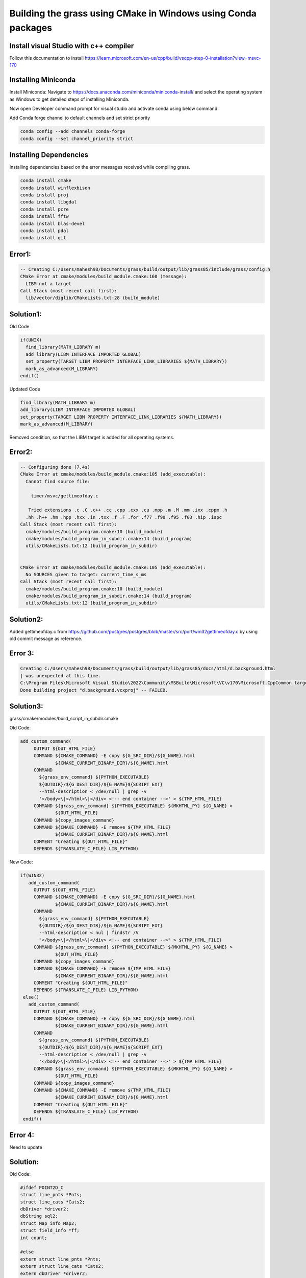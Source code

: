 Building the grass using CMake in Windows using Conda packages
=============================================================

Install visual Studio with c++ compiler
---------------------------------------

Follow this documentation to install https://learn.microsoft.com/en-us/cpp/build/vscpp-step-0-installation?view=msvc-170


Installing Miniconda
-----------------------

Install Miniconda:
Navigate to https://docs.anaconda.com/miniconda/miniconda-install/ and select the operating system as Windows to get detailed steps of installing Miniconda. 

Now open Developer command prompt for visual studio and activate conda using below command.

.. code-block:: bash
   conda activate

Add Conda forge channel to default channels and set strict priority

.. code-block:: bash

   conda config --add channels conda-forge
   conda config --set channel_priority strict


Installing Dependencies
-----------------------
   
Installing dependencies based on the error messages received while compiling grass.


.. code-block:: bash

   conda install cmake
   conda install winflexbison
   conda install proj
   conda install libgdal
   conda install pcre
   conda install fftw
   conda install blas-devel
   conda install pdal
   conda install git


Error1:
-------

.. code-block::

   -- Creating C:/Users/mahesh98/Documents/grass/build/output/lib/grass85/include/grass/config.h
   CMake Error at cmake/modules/build_module.cmake:160 (message):
     LIBM not a target
   Call Stack (most recent call first):
     lib/vector/diglib/CMakeLists.txt:28 (build_module)

Solution1:
---------

Old Code

.. code-block::

   if(UNIX)
     find_library(MATH_LIBRARY m)
     add_library(LIBM INTERFACE IMPORTED GLOBAL)
     set_property(TARGET LIBM PROPERTY INTERFACE_LINK_LIBRARIES ${MATH_LIBRARY})
     mark_as_advanced(M_LIBRARY)
   endif()

Updated Code

.. code-block::

   find_library(MATH_LIBRARY m)
   add_library(LIBM INTERFACE IMPORTED GLOBAL)
   set_property(TARGET LIBM PROPERTY INTERFACE_LINK_LIBRARIES ${MATH_LIBRARY})
   mark_as_advanced(M_LIBRARY)

Removed condition, so that the LIBM target is added for all operating systems.

Error2:
-------

.. code-block::

   -- Configuring done (7.4s)
   CMake Error at cmake/modules/build_module.cmake:105 (add_executable):
     Cannot find source file:
  
       timer/msvc/gettimeofday.c
  
      Tried extensions .c .C .c++ .cc .cpp .cxx .cu .mpp .m .M .mm .ixx .cppm .h
     .hh .h++ .hm .hpp .hxx .in .txx .f .F .for .f77 .f90 .f95 .f03 .hip .ispc
   Call Stack (most recent call first):
     cmake/modules/build_program.cmake:10 (build_module)
     cmake/modules/build_program_in_subdir.cmake:14 (build_program)
     utils/CMakeLists.txt:12 (build_program_in_subdir)
  
  
   CMake Error at cmake/modules/build_module.cmake:105 (add_executable):
     No SOURCES given to target: current_time_s_ms
   Call Stack (most recent call first):
     cmake/modules/build_program.cmake:10 (build_module)
     cmake/modules/build_program_in_subdir.cmake:14 (build_program)
     utils/CMakeLists.txt:12 (build_program_in_subdir)


Solution2:
---------

Added gettimeofday.c from https://github.com/postgres/postgres/blob/master/src/port/win32gettimeofday.c by using old commit message as reference.



Error 3:
---------
.. code-block::

   Creating C:/Users/mahesh98/Documents/grass/build/output/lib/grass85/docs/html/d.background.html
   | was unexpected at this time.
   C:\Program Files\Microsoft Visual Studio\2022\Community\MSBuild\Microsoft\VC\v170\Microsoft.CppCommon.targets(254,5): error MSB8066: Custom build for 'C:\Users\mahesh98\Documents\grass\build\CMakeFiles\a83b921f437a0cdfb379a66f175f9077\d.background_to_translate.c.rule;C:      \Users\mahesh98\Documents\grass\build\CMakeFiles\6899dabf2590f66e7f425183cdcf84b8\d.background.html.rule;C:\Users\mahesh98\Documents\grass\build\CMakeFiles\7db07849a4df18736333a9e6a1325bcb\d.background.rule;C:\Users\mahesh98\Documents\grass\scripts\CMakeLists.txt' exited with code 255.
   Done building project "d.background.vcxproj" -- FAILED.


Solution3:
---------

grass/cmake/modules/build_script_in_subdir.cmake

Old Code:

.. code-block::

   add_custom_command(
        OUTPUT ${OUT_HTML_FILE}
        COMMAND ${CMAKE_COMMAND} -E copy ${G_SRC_DIR}/${G_NAME}.html
                ${CMAKE_CURRENT_BINARY_DIR}/${G_NAME}.html
        COMMAND
          ${grass_env_command} ${PYTHON_EXECUTABLE}
          ${OUTDIR}/${G_DEST_DIR}/${G_NAME}${SCRIPT_EXT}
          --html-description < /dev/null | grep -v
          '</body>\|</html>\|</div> <!-- end container -->' > ${TMP_HTML_FILE}
        COMMAND ${grass_env_command} ${PYTHON_EXECUTABLE} ${MKHTML_PY} ${G_NAME} >
                ${OUT_HTML_FILE}
        COMMAND ${copy_images_command}
        COMMAND ${CMAKE_COMMAND} -E remove ${TMP_HTML_FILE}
                ${CMAKE_CURRENT_BINARY_DIR}/${G_NAME}.html
        COMMENT "Creating ${OUT_HTML_FILE}"
        DEPENDS ${TRANSLATE_C_FILE} LIB_PYTHON)


New Code:

.. code-block::

   if(WIN32)
      add_custom_command(
        OUTPUT ${OUT_HTML_FILE}
        COMMAND ${CMAKE_COMMAND} -E copy ${G_SRC_DIR}/${G_NAME}.html
                ${CMAKE_CURRENT_BINARY_DIR}/${G_NAME}.html
        COMMAND
          ${grass_env_command} ${PYTHON_EXECUTABLE}
          ${OUTDIR}/${G_DEST_DIR}/${G_NAME}${SCRIPT_EXT}
          --html-description < nul | findstr /V
          "</body>\|</html>\|</div> <!-- end container -->" > ${TMP_HTML_FILE}
        COMMAND ${grass_env_command} ${PYTHON_EXECUTABLE} ${MKHTML_PY} ${G_NAME} >
                ${OUT_HTML_FILE}
        COMMAND ${copy_images_command}
        COMMAND ${CMAKE_COMMAND} -E remove ${TMP_HTML_FILE}
                ${CMAKE_CURRENT_BINARY_DIR}/${G_NAME}.html
        COMMENT "Creating ${OUT_HTML_FILE}"
        DEPENDS ${TRANSLATE_C_FILE} LIB_PYTHON)
    else()
      add_custom_command(
        OUTPUT ${OUT_HTML_FILE}
        COMMAND ${CMAKE_COMMAND} -E copy ${G_SRC_DIR}/${G_NAME}.html
                ${CMAKE_CURRENT_BINARY_DIR}/${G_NAME}.html
        COMMAND
          ${grass_env_command} ${PYTHON_EXECUTABLE}
          ${OUTDIR}/${G_DEST_DIR}/${G_NAME}${SCRIPT_EXT}
          --html-description < /dev/null | grep -v
          '</body>\|</html>\|</div> <!-- end container -->' > ${TMP_HTML_FILE}
        COMMAND ${grass_env_command} ${PYTHON_EXECUTABLE} ${MKHTML_PY} ${G_NAME} >
                ${OUT_HTML_FILE}
        COMMAND ${copy_images_command}
        COMMAND ${CMAKE_COMMAND} -E remove ${TMP_HTML_FILE}
                ${CMAKE_CURRENT_BINARY_DIR}/${G_NAME}.html
        COMMENT "Creating ${OUT_HTML_FILE}"
        DEPENDS ${TRANSLATE_C_FILE} LIB_PYTHON)
    endif()

Error 4:
---------

Need to update

Solution:
---------

Old Code:

.. code-block::

   #ifdef POINT2D_C
   struct line_pnts *Pnts;
   struct line_cats *Cats2;
   dbDriver *driver2;
   dbString sql2;
   struct Map_info Map2;
   struct field_info *ff;
   int count;

   #else
   extern struct line_pnts *Pnts;
   extern struct line_cats *Cats2;
   extern dbDriver *driver2;
   extern dbString sql2;
   extern struct Map_info Map2;
   extern struct field_info *ff;
   extern int count;
   #endif

New Code:

.. code-block::

   #ifdef POINT2D_C
   GRASS_INTERPFL_EXPORT struct line_pnts *Pnts;
   GRASS_INTERPFL_EXPORT struct line_cats *Cats2;
   GRASS_INTERPFL_EXPORT dbDriver *driver2;
   GRASS_INTERPFL_EXPORT dbString sql2;
   GRASS_INTERPFL_EXPORT struct Map_info Map2;
   GRASS_INTERPFL_EXPORT struct field_info *ff;
   GRASS_INTERPFL_EXPORT int count;
   #else
   GRASS_INTERPFL_EXPORT extern  struct line_pnts *Pnts;
   GRASS_INTERPFL_EXPORT extern  struct line_cats *Cats2;
   GRASS_INTERPFL_EXPORT extern dbDriver *driver2;
   GRASS_INTERPFL_EXPORT extern dbString sql2;
   GRASS_INTERPFL_EXPORT extern struct Map_info Map2;
   GRASS_INTERPFL_EXPORT extern struct field_info *ff;
   GRASS_INTERPFL_EXPORT extern int count;
   #endif


Error 5: 
---------

.. code-block::

   Python Files opening in default editor instead of execution for module build_modules_items_xml due to empty value in GRASS_PYTHON.

Solution:
---------

grass/cmake/modules/build_gui_in_subdr.cmake
grass/CMakeLists.txt

Old Code:

.. code-block::

   set(PGM_NAME ${G_NAME})
   configure_file(${CMAKE_SOURCE_DIR}/cmake/windows_launch.bat.in
	${OUTDIR}/${GRASS_INSTALL_SCRIPTDIR}/${G_NAME}.bat @ONLY)


   set(grass_env_command
       ${CMAKE_COMMAND} -E env "PATH=${BIN_DIR}${sep}${SCRIPTS_DIR}${sep}${env_path}${sep}${LIB_DIR}"
       "PYTHONPATH=${ETC_PYTHON_DIR}${sep}${GUI_WXPYTHON_DIR}${sep}$ENV{PYTHONPATH}"
       "GISBASE=${RUN_GISBASE_NATIVE}" "GISRC=${GISRC}" "LC_ALL=C" "LANG=C"
       "LANGUAGE=C" "MODULE_TOPDIR=${MODULE_TOPDIR}" "HTMLDIR=${DOC_DIR}"
       "LC_ALL=C" "LANG=C"
       "LANGUAGE=C"
       "VERSION_NUMBER=\"${GRASS_VERSION_NUMBER}\""
       "VERSION_DATE=\"${GRASS_VERSION_DATE}\"")


New Code:
---------

.. code-block::

   set(PGM_NAME ${G_TARGET_NAME})
   configure_file(${CMAKE_SOURCE_DIR}/cmake/windows_launch.bat.in
	${OUTDIR}/${GRASS_INSTALL_SCRIPTDIR}/${G_TARGET_NAME}.bat @ONLY)

   set(grass_env_command
       ${CMAKE_COMMAND} -E env "PATH=${BIN_DIR}${sep}${SCRIPTS_DIR}${sep}${env_path}${sep}${LIB_DIR}"
       "PYTHONPATH=${ETC_PYTHON_DIR}${sep}${GUI_WXPYTHON_DIR}${sep}$ENV{PYTHONPATH}"
       "GRASS_PYTHON=${PYTHON_EXECUTABLE}" "GISBASE=${RUN_GISBASE_NATIVE}" "GISRC=${GISRC}" "LC_ALL=C" "LANG=C"
       "LANGUAGE=C" "MODULE_TOPDIR=${MODULE_TOPDIR}" "HTMLDIR=${DOC_DIR}"
       "LC_ALL=C" "LANG=C"
       "LANGUAGE=C"
       "VERSION_NUMBER=\"${GRASS_VERSION_NUMBER}\""
       "VERSION_DATE=\"${GRASS_VERSION_DATE}\"")



Error 6: WXPython
------------------

.. code-block::

   ------ Build started: Project: build_menustrings, Configuration: Debug x64 ------
   Traceback (most recent call last):
     File "C:\Users\mahesh98\Documents\grass\gui\wxpython\core\menutree.py", line 41, in <module>
       import wx
   ModuleNotFoundError: No module named 'wx'
   C:\Program Files\Microsoft Visual Studio\2022\Community\MSBuild\Microsoft\VC\v170\Microsoft.CppCommon.targets(254,5): error MSB8066: Custom build for 'C:\Users\mahesh98\Documents\grass\build\CMakeFiles\4e1e9302f1f4c9a0a99455bea3c23162\build_menustrings.rule;C:\Users\mahesh98\Documents\grass\gui\wxpython\CMakeLists.txt' exited with code 1.
   Done building project "build_menustrings.vcxproj" -- FAILED.


Solution:
---------

.. code-block::

   conda install wxpython



Error while installing wxpython

.. code-block::

   Could not solve for environment specs
   The following packages are incompatible
   ├─ pin-1 is installable and it requires
   │  └─ python 3.13.* , which can be installed;
   └─ wxpython 4.2.1**  is not installable because there are no viable options
      ├─ wxpython 4.2.1 would require
      │  └─ python >=3.10,<3.11.0a0 , which conflicts with any installable versions previously reported;
      ├─ wxpython 4.2.1 would require
      │  └─ python >=3.11,<3.12.0a0 , which conflicts with any installable versions previously reported;
      ├─ wxpython 4.2.1 would require
      │  └─ python >=3.12,<3.13.0a0 , which conflicts with any installable versions previously reported;
      ├─ wxpython 4.2.1 would require
      │  └─ python >=3.8,<3.9.0a0 , which conflicts with any installable versions previously reported;
      └─ wxpython 4.2.1 would require
         └─ python >=3.9,<3.10.0a0 , which conflicts with any installable versions previously reported.




Recommended python version is 3.12

.. code-block::

   conda install python=3.12


Error 7: wxpython
------------------

.. code-block::

   ------ Build started: Project: build_menustrings, Configuration: Debug x64 ------
   Traceback (most recent call last):
     File "C:\Users\mahesh98\Documents\grass\gui\wxpython\core\menutree.py", line 44, in <module>
       from core.settings import UserSettings
     File "C:\Users\mahesh98\Documents\grass\build\output\lib\grass85\gui\wxpython\core\settings.py", line 30, in <module>
       from core.gcmd import GException, GError
     File "C:\Users\mahesh98\Documents\grass\build\output\lib\grass85\gui\wxpython\core\gcmd.py", line 41, in <module>
       from win32file import ReadFile, WriteFile
   ModuleNotFoundError: No module named 'win32file'
   C:\Program Files\Microsoft Visual Studio\2022\Community\MSBuild\Microsoft\VC\v170\Microsoft.CppCommon.targets(254,5): error MSB8066: Custom build for 'C:\Users\mahesh98\Documents\grass\build\CMakeFiles\4e1e9302f1f4c9a0a99455bea3c23162\build_menustrings.rule' exited with code 1.

Solution:
---------

.. code-block::

   conda install pywin32



Error 8: R.IN.PDAL
------------------

.. code-block::

   ------ Build started: Project: v.in.pdal, Configuration: Debug x64 ------
   Building Custom Rule C:/Users/mahesh98/Documents/grass/vector/CMakeLists.txt
   filters.c
   lidar.c
   projection.c
   Generating Code...
   main.cpp
   C:\Users\mahesh98\Documents\grass\vector\v.in.pdal\main.cpp(267,32): error C2065: 'F_OK': undeclared identifier
   C:\Users\mahesh98\Documents\grass\vector\v.in.pdal\main.cpp(267,9): error C3861: 'access': identifier not found
   Done building project "v.in.pdal.vcxproj" -- FAILED.

Solution:
---------

grass/vector/v.in.pdal/main.cpp

Old Code:

.. code-block::

   extern "C" {
   #include <grass/gis.h>
   #include <grass/vector.h>
   #include <grass/gprojects.h>
   #include <grass/glocale.h>
   }

New Code:

.. code-block::

   extern "C" {
   #include <grass/gis.h>
   #include <grass/vector.h>
   #include <grass/gprojects.h>
   #include <grass/glocale.h>
   #include <unistd.h>
   }

Error 9: r3.mapcalc
------------------

.. code-block::

   ------ Build started: Project: r3.mapcalc, Configuration: Debug x64 ------
   [BISON][mapcalc.tab.c] Building parser with bison 3.8.2
   [FLEX][mapcalc.yy.c] Building scanner with win_flex 2.6.4
   Building Custom Rule C:/Users/mahesh98/Documents/grass/raster/r.mapcalc/CMakeLists.txt
   cl : command line  warning D9025: overriding '/openmp' with '/openmp:llvm'
   column_shift.c
   evaluate.c
   expression.c
   function.c
   main.c
   xrowcol.c
   mapcalc.tab.c
   mapcalc.yy.c
   map3.c
   xarea.c
   xcoor3.c
   xres3.c
   Generating Code...
   xarea.obj : error LNK2001: unresolved external symbol columns
   xcoor3.obj : error LNK2001: unresolved external symbol columns
   xres3.obj : error LNK2001: unresolved external symbol columns
   column_shift.obj : error LNK2001: unresolved external symbol columns
   evaluate.obj : error LNK2001: unresolved external symbol columns
   xrowcol.obj : error LNK2001: unresolved external symbol columns
   map3.obj : error LNK2001: unresolved external symbol columns
   C:\Users\mahesh98\Documents\grass\build\output\lib\grass85\bin\r3.mapcalc.exe : fatal error LNK1120: 1 unresolved externals
   Done building project "r3.mapcalc.vcxproj" -- FAILED.

Solution:
---------

grass/raster/r.mapcalc/map3.c

Old Code:

.. code-block::

   static void prepare_region_from_maps(expression **, int, int);
   RASTER3D_Region current_region3;

New Code:

.. code-block::

   static void prepare_region_from_maps(expression **, int, int);
   int columns;
   RASTER3D_Region current_region3;


Error 10: v.profile
------------------

.. code-block::

   ------ Build started: Project: v.profile, Configuration: Debug x64 ------
   Building Custom Rule C:/Users/mahesh98/Documents/grass/vector/CMakeLists.txt
   main.c
   processors.c
   Generating Code...
   main.obj : error LNK2019: unresolved external symbol db_close_cursor referenced in function main
   main.obj : error LNK2019: unresolved external symbol db_close_database_shutdown_driver referenced in function main
   main.obj : error LNK2019: unresolved external symbol db_convert_column_value_to_string referenced in function main
   main.obj : error LNK2019: unresolved external symbol db_describe_table referenced in function main
   main.obj : error LNK2019: unresolved external symbol db_fetch referenced in function main
   main.obj : error LNK2019: unresolved external symbol db_get_column_name referenced in function main
   main.obj : error LNK2019: unresolved external symbol db_get_column_sqltype referenced in function main
   main.obj : error LNK2019: unresolved external symbol db_get_cursor_table referenced in function main
   main.obj : error LNK2019: unresolved external symbol db_get_num_rows referenced in function main
   main.obj : error LNK2019: unresolved external symbol db_get_string referenced in function main
   main.obj : error LNK2019: unresolved external symbol db_get_table_column referenced in function main
   main.obj : error LNK2019: unresolved external symbol db_get_table_number_of_columns referenced in function main
   main.obj : error LNK2019: unresolved external symbol db_init_handle referenced in function main
   main.obj : error LNK2019: unresolved external symbol db_init_string referenced in function main
   main.obj : error LNK2019: unresolved external symbol db_open_database referenced in function main
   main.obj : error LNK2019: unresolved external symbol db_open_select_cursor referenced in function main
   main.obj : error LNK2019: unresolved external symbol db_select_int referenced in function main
   main.obj : error LNK2019: unresolved external symbol db_set_handle referenced in function main
   main.obj : error LNK2019: unresolved external symbol db_set_string referenced in function main
   main.obj : error LNK2019: unresolved external symbol db_start_driver referenced in function main
   C:\Users\mahesh98\Documents\grass\build\output\lib\grass85\bin\v.profile.exe : fatal error LNK1120: 20 unresolved externals
   Done building project "v.profile.vcxproj" -- FAILED.


Solution:
---------

grass/vector/CMakeLists.txt

Old Code:

.. code-block::

   build_program_in_subdir(v.profile DEPENDS grass_gis grass_vector GDAL)

New Code:

.. code-block::

   build_program_in_subdir(
     v.profile 
     DEPENDS
     grass_dbmibase
     grass_dbmiclient
     grass_gis
     grass_vector
     GDAL)


Error 11: Build PSO
------------------

.. code-block::

   ------ Build started: Project: build_pso, Configuration: Debug x64 ------
   man generation: parser standard options
   usage: parser_standard_options.py [-h] [-f {html,csv,grass}] [-l URL]
                                  [-t TEXT] [-o OUTPUT] [-s STARTSWITH]
                                  [-p HTMLPARMAS]
   parser_standard_options.py : error : unrecognized arguments: class=scroolTable'
   C:\Program Files\Microsoft Visual Studio\2022\Community\MSBuild\Microsoft\VC\v170\Microsoft.CppCommon.targets(254,5): error MSB8066: Custom build for 'C:\Users\mahesh98\Documents\grass\build\CMakeFiles\a18c54ca0aa7a475bab83671248a50ad\build_pso.rule;C:\Users\mahesh98\Documents\grass\man\CMakeLists.txt' exited with code 2.
   Done building project "build_pso.vcxproj" -- FAILED.

Solution:
---------

grass/man/CMakeLists.txt

Old Code:

.. code-block::

   'id="opts_table" class="scroolTable"'

New Code:

.. code-block::

   "id='opts_table' class='scroolTable'"

Error 12: r_colors_thumbnails
-----------------------------

.. code-block::

   ------ Build started: Project: r_colors_thumbnails, Configuration: Debug x64 ------
   Creating thumbnails
   CUSTOMBUILD : error : An error occurred while running r.mapcalc with expression:
          tmp_grad_rel_9684 = float(col())
   CUSTOMBUILD : error : Unable to compile pattern <tmp\.thumbnails\.py\.9684>
   CUSTOMBUILD : error : Unable to compile pattern <tmp\_grad\_rel\_9684>
   Exception ignored in atexit callback: <function cleanup at 0x000001C324CDA200>
   Traceback (most recent call last):
     File "C:\Users\mahesh98\Documents\grass\build\utils\thumbnails.py", line 27, in cleanup
       gs.run_command(
     File "C:\Users\mahesh98\Documents\grass\build\output\lib\grass85\etc\python\grass\script\core.py", line 485, in run_command
       return handle_errors(returncode, result=None, args=args, kwargs=kwargs)
              ^^^^^^^^^^^^^^^^^^^^^^^^^^^^^^^^^^^^^^^^^^^^^^^^^^^^^^^^^^^^^^^^
     File "C:\Users\mahesh98\Documents\grass\build\output\lib\grass85\etc\python\grass\script\core.py", line 364, in handle_errors
       raise CalledModuleError(module=module, code=code, returncode=returncode)
   grass.exceptions.CalledModuleError: Module run `g.remove --q -f type=raster name=tmp_grad_rel_9684` ended with an error.
   The subprocess ended with a non-zero return code: 1. See errors above the traceback or in the error output.   
   C:\Program Files\Microsoft Visual Studio\2022\Community\MSBuild\Microsoft\VC\v170\Microsoft.CppCommon.targets(254,5): error MSB8066: Custom build for 'C:\Users\mahesh98\Documents\grass\build\CMakeFiles\9e808aaa1404748559fd68b637b99dd6\r_colors_thumbnails.rule;C:\Users\mahesh98\Documents\grass\CMakeLists.txt' exited with code 1.
   Done building project "r_colors_thumbnails.vcxproj" -- FAILED.



Solution:
---------

Issue Still Exists



